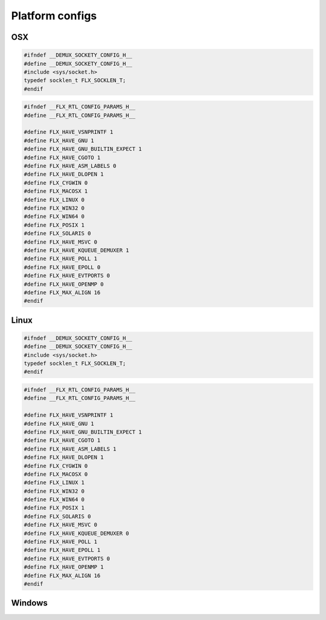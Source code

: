 

================
Platform configs
================


OSX
===


.. code-block:: cpp

   #ifndef __DEMUX_SOCKETY_CONFIG_H__
   #define __DEMUX_SOCKETY_CONFIG_H__
   #include <sys/socket.h>
   typedef socklen_t FLX_SOCKLEN_T;
   #endif


.. code-block:: cpp

   #ifndef __FLX_RTL_CONFIG_PARAMS_H__
   #define __FLX_RTL_CONFIG_PARAMS_H__
   
   #define FLX_HAVE_VSNPRINTF 1
   #define FLX_HAVE_GNU 1
   #define FLX_HAVE_GNU_BUILTIN_EXPECT 1
   #define FLX_HAVE_CGOTO 1
   #define FLX_HAVE_ASM_LABELS 0
   #define FLX_HAVE_DLOPEN 1
   #define FLX_CYGWIN 0
   #define FLX_MACOSX 1
   #define FLX_LINUX 0
   #define FLX_WIN32 0
   #define FLX_WIN64 0
   #define FLX_POSIX 1
   #define FLX_SOLARIS 0
   #define FLX_HAVE_MSVC 0
   #define FLX_HAVE_KQUEUE_DEMUXER 1
   #define FLX_HAVE_POLL 1
   #define FLX_HAVE_EPOLL 0
   #define FLX_HAVE_EVTPORTS 0
   #define FLX_HAVE_OPENMP 0
   #define FLX_MAX_ALIGN 16
   #endif

Linux
=====


.. code-block:: cpp

   #ifndef __DEMUX_SOCKETY_CONFIG_H__
   #define __DEMUX_SOCKETY_CONFIG_H__
   #include <sys/socket.h>
   typedef socklen_t FLX_SOCKLEN_T;
   #endif


.. code-block:: cpp

   #ifndef __FLX_RTL_CONFIG_PARAMS_H__
   #define __FLX_RTL_CONFIG_PARAMS_H__
   
   #define FLX_HAVE_VSNPRINTF 1
   #define FLX_HAVE_GNU 1
   #define FLX_HAVE_GNU_BUILTIN_EXPECT 1
   #define FLX_HAVE_CGOTO 1
   #define FLX_HAVE_ASM_LABELS 1
   #define FLX_HAVE_DLOPEN 1
   #define FLX_CYGWIN 0
   #define FLX_MACOSX 0
   #define FLX_LINUX 1
   #define FLX_WIN32 0
   #define FLX_WIN64 0
   #define FLX_POSIX 1
   #define FLX_SOLARIS 0
   #define FLX_HAVE_MSVC 0
   #define FLX_HAVE_KQUEUE_DEMUXER 0
   #define FLX_HAVE_POLL 1
   #define FLX_HAVE_EPOLL 1
   #define FLX_HAVE_EVTPORTS 0
   #define FLX_HAVE_OPENMP 1
   #define FLX_MAX_ALIGN 16
   #endif


Windows
=======



